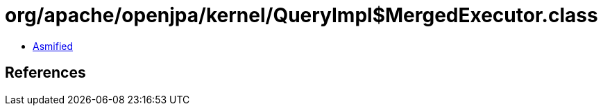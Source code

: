 = org/apache/openjpa/kernel/QueryImpl$MergedExecutor.class

 - link:QueryImpl$MergedExecutor-asmified.java[Asmified]

== References

